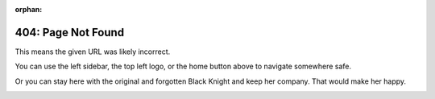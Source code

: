 :orphan:

===================
404: Page Not Found
===================

This means the given URL was likely incorrect.

You can use the left sidebar, the top left logo, or the home button above
to navigate somewhere safe.

Or you can stay here with the original and forgotten Black Knight and keep her company. That would make her happy.

.. image:: img/blackknight.png
   :align: center
   :alt: Black Knight, eternally delivering pizza.
   :width: 340
